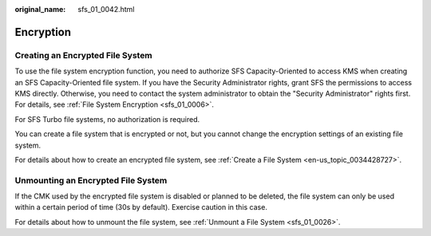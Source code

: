:original_name: sfs_01_0042.html

.. _sfs_01_0042:

Encryption
==========

Creating an Encrypted File System
---------------------------------

To use the file system encryption function, you need to authorize SFS Capacity-Oriented to access KMS when creating an SFS Capacity-Oriented file system. If you have the Security Administrator rights, grant SFS the permissions to access KMS directly. Otherwise, you need to contact the system administrator to obtain the "Security Administrator" rights first. For details, see :ref:`File System Encryption <sfs_01_0006>`.

For SFS Turbo file systems, no authorization is required.

You can create a file system that is encrypted or not, but you cannot change the encryption settings of an existing file system.

For details about how to create an encrypted file system, see :ref:`Create a File System <en-us_topic_0034428727>`.

Unmounting an Encrypted File System
-----------------------------------

If the CMK used by the encrypted file system is disabled or planned to be deleted, the file system can only be used within a certain period of time (30s by default). Exercise caution in this case.

For details about how to unmount the file system, see :ref:`Unmount a File System <sfs_01_0026>`.
